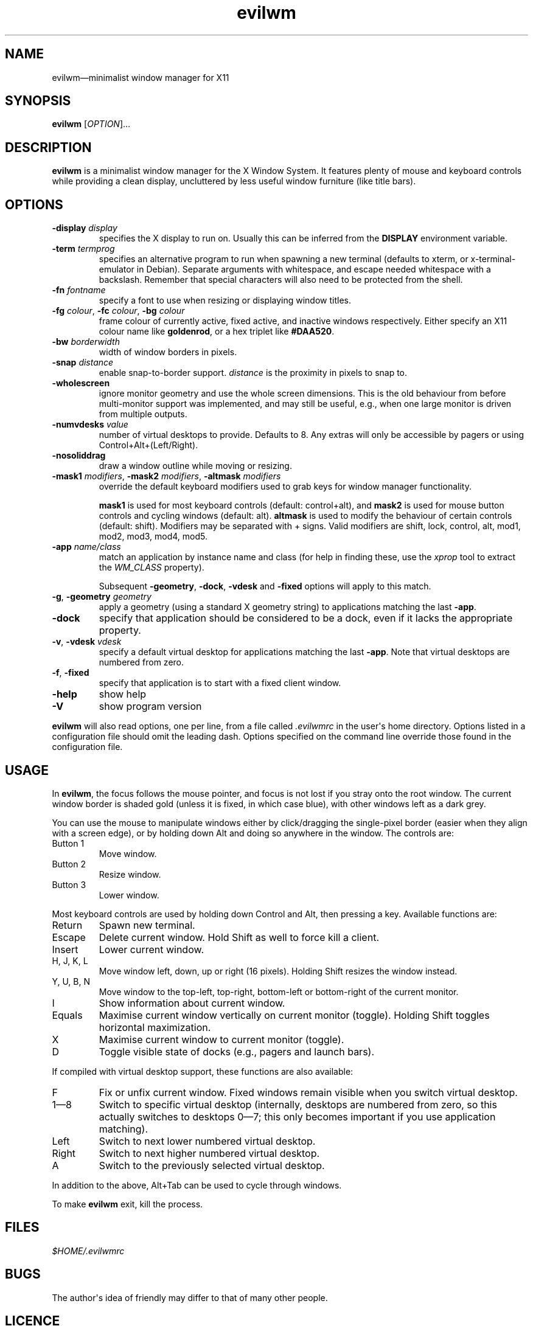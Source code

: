 '\" t
.
.\" ASCII for Unicode ellipsis is three dots
.schar \[u2026] ...
.\" New escape [...] maps to Unicode ellipsis
.char \[...] \[u2026]
.
.\" an-ext.tmac: Check whether we are using grohtml.
.nr mH 0
.if \n(.g \
.  if '\*(.T'html' \
.    nr mH 1
.
.\" What about gropdf?
.nr mP 0
.if \n(.g \
.  if '\*(.T'pdf' \
.    nr mP 1
.
.\" an-ext.tmac: Start example.
.de EX
.  nr mE \\n(.f
.  nf
.  nh
.  ft CW
..
.
.\" an-ext.tmac: End example.
.de EE
.  ft \\n(mE
.  fi
.  hy \\n(HY
..
.
.\" Top level heading; wraps .SH.  This seems to confuse lintian.
.de H1
.  if \\n(mP .pdfhref O 1 \\$*
.  SH \\$*
..
.
.\" 2nd level heading; wraps .SS
.de H2
.  if \\n(mP .pdfhref O 2 \\$*
.  SS \\$*
..
.
.\" 3rd level heading; bold font, no indent
.de H3
.  if \\n(.$ \{\
.    if \\n(mP .pdfhref O 3 \\$*
.    .B \&"\\$*"
.  \}
.  br
..
.
.\" Render URL
.de UU
.  ie \\n(mH \{\
\\$1\c
.    do HTML-NS "<a href='\\$2'>"
\\$2\c
.    do HTML-NS "</a>"
\\$3
.  \}
.  el \{\
.    ie \\n(mP \{\
.      pdfhref -W -P "\\$1" -A "\\$3" "\\$2"
.    \}
.    el \{\
\\$1\\$2\\$3
.    \}
.  \}
..
.
.\"
.
.ie \\n(mP \{\
.  nr PDFOUTLINE.FOLDLEVEL 3
.  pdfview /PageMode /UseOutlines
.  pdfinfo /Title evilwm 1.4
.  pdfinfo /Author Ciaran Anscomb
.\}
.
.TH "evilwm" "1" "July 2021" "evilwm-1.4"
.hy 0
.nh
.H1 NAME
.PP
evilwm\[em]minimalist window manager for X11
.H1 SYNOPSIS
.PP
\fBevilwm\fR \[lB]\fIOPTION\fR\[rB]\[...]
.H1 DESCRIPTION
.PP
\fBevilwm\fR is a minimalist window manager for the X Window System. It features plenty of mouse and keyboard controls while providing a clean display, uncluttered by less useful window furniture (like title bars).
.H1 OPTIONS
.TP
\f(CB\-display\fR \fIdisplay\fR
specifies the X display to run on. Usually this can be inferred from the \f(CBDISPLAY\fR environment variable.
.TP
\f(CB\-term\fR \fItermprog\fR
specifies an alternative program to run when spawning a new terminal (defaults to xterm, or x-terminal-emulator in Debian). Separate arguments with whitespace, and escape needed whitespace with a backslash. Remember that special characters will also need to be protected from the shell.
.TP
\f(CB\-fn\fR \fIfontname\fR
specify a font to use when resizing or displaying window titles.
.TP
\f(CB\-fg\fR \fIcolour\fR, \f(CB\-fc\fR \fIcolour\fR, \f(CB\-bg\fR \fIcolour\fR
frame colour of currently active, fixed active, and inactive windows respectively. Either specify an X11 colour name like \f(CBgoldenrod\fR, or a hex triplet like \f(CB#DAA520\fR.
.TP
\f(CB\-bw\fR \fIborderwidth\fR
width of window borders in pixels.
.TP
\f(CB\-snap\fR \fIdistance\fR
enable snap-to-border support. \fIdistance\fR is the proximity in pixels to snap to.
.TP
\f(CB\-wholescreen\fR
ignore monitor geometry and use the whole screen dimensions. This is the old behaviour from before multi-monitor support was implemented, and may still be useful, e.g., when one large monitor is driven from multiple outputs.
.TP
\f(CB\-numvdesks\fR \fIvalue\fR
number of virtual desktops to provide. Defaults to 8. Any extras will only be accessible by pagers or using Control+Alt+(Left/Right).
.TP
\f(CB\-nosoliddrag\fR
draw a window outline while moving or resizing.
.TP
\f(CB\-mask1\fR \fImodifiers\fR, \f(CB\-mask2\fR \fImodifiers\fR, \f(CB\-altmask\fR \fImodifiers\fR
override the default keyboard modifiers used to grab keys for window manager functionality.
.IP
\f(CBmask1\fR is used for most keyboard controls (default: control+alt), and \f(CBmask2\fR is used for mouse button controls and cycling windows (default: alt). \f(CBaltmask\fR is used to modify the behaviour of certain controls (default: shift). Modifiers may be separated with + signs. Valid modifiers are shift, lock, control, alt, mod1, mod2, mod3, mod4, mod5.
.TP
\f(CB\-app\fR \fIname/class\fR
match an application by instance name and class (for help in finding these, use the \fIxprop\fR tool to extract the \fIWM_CLASS\fR property).
.IP
Subsequent \f(CB\-geometry\fR, \f(CB\-dock\fR, \f(CB\-vdesk\fR and \f(CB\-fixed\fR options will apply to this match.
.TP
\f(CB\-g\fR, \f(CB\-geometry\fR \fIgeometry\fR
apply a geometry (using a standard X geometry string) to applications matching the last \f(CB\-app\fR.
.TP
\f(CB\-dock\fR
specify that application should be considered to be a dock, even if it lacks the appropriate property.
.TP
\f(CB\-v\fR, \f(CB\-vdesk\fR \fIvdesk\fR
specify a default virtual desktop for applications matching the last \f(CB\-app\fR. Note that virtual desktops are numbered from zero.
.TP
\f(CB\-f\fR, \f(CB\-fixed\fR
specify that application is to start with a fixed client window.
.TP
\f(CB\-help\fR
show help
.TP
\f(CB\-V\fR
show program version
.PP
\fBevilwm\fR will also read options, one per line, from a file called \fI.evilwmrc\fR in the user\[aq]s home directory. Options listed in a configuration file should omit the leading dash. Options specified on the command line override those found in the configuration file.
.H1 USAGE
.PP
In \fBevilwm\fR, the focus follows the mouse pointer, and focus is not lost if you stray onto the root window. The current window border is shaded gold (unless it is fixed, in which case blue), with other windows left as a dark grey.
.PP
You can use the mouse to manipulate windows either by click/dragging the single-pixel border (easier when they align with a screen edge), or by holding down Alt and doing so anywhere in the window. The controls are:
.TP
Button 1
Move window.
.TP
Button 2
Resize window.
.TP
Button 3
Lower window.
.PP
Most keyboard controls are used by holding down Control and Alt, then pressing a key. Available functions are:
.TP
Return
Spawn new terminal.
.TP
Escape
Delete current window. Hold Shift as well to force kill a client.
.TP
Insert
Lower current window.
.TP
H, J, K, L
Move window left, down, up or right (16 pixels). Holding Shift resizes the window instead.
.TP
Y, U, B, N
Move window to the top-left, top-right, bottom-left or bottom-right of the current monitor.
.TP
I
Show information about current window.
.TP
Equals
Maximise current window vertically on current monitor (toggle). Holding Shift toggles horizontal maximization.
.TP
X
Maximise current window to current monitor (toggle).
.TP
D
Toggle visible state of docks (e.g., pagers and launch bars).
.PP
If compiled with virtual desktop support, these functions are also available:
.TP
F
Fix or unfix current window. Fixed windows remain visible when you switch virtual desktop.
.TP
1\[em]8
Switch to specific virtual desktop (internally, desktops are numbered from zero, so this actually switches to desktops 0\[em]7; this only becomes important if you use application matching).
.TP
Left
Switch to next lower numbered virtual desktop.
.TP
Right
Switch to next higher numbered virtual desktop.
.TP
A
Switch to the previously selected virtual desktop.
.PP
In addition to the above, Alt+Tab can be used to cycle through windows.
.PP
To make \fBevilwm\fR exit, kill the process.
.H1 FILES
.PP
\fI$HOME/.evilwmrc\fR
.H1 BUGS
.PP
The author\[aq]s idea of friendly may differ to that of many other people.
.H1 LICENCE
.PP
Copyright (C) 1999-2021 Ciaran Anscomb <evilwm@6809.org.uk>
.PP
This is free software. You can do what you want to it, but if it breaks something, you get to pay for the counselling. The code was originally based on aewm, so this is distributed under the same terms, which follow.
.H1 AEWM LICENCE
.PP
Copyright (c) 1998-2000 Decklin Foster.
.PP
THIS SOFTWARE IS PROVIDED BY THE AUTHOR "AS IS", WITHOUT ANY EXPRESS OR IMPLIED WARRANTIES OF ANY KIND. IN NO EVENT SHALL THE AUTHOR BE HELD LIABLE FOR ANY DAMAGES CONNECTED WITH THE USE OF THIS PROGRAM.
.PP
You are granted permission to copy, publish, distribute, and/or sell copies of this program and any modified versions or derived works, provided that this copyright and notice are not removed or altered.
.PP
Portions of the code were based on 9wm, which contains this license:
.IP
.EX
9wm\ is\ free\ software,\ and\ is\ Copyright\ (c)\ 1994\ by\ David\ Hogan.
Permission\ is\ granted\ to\ all\ sentient\ beings\ to\ use\ this
software,\ to\ make\ copies\ of\ it,\ and\ to\ distribute\ those\ copies,
provided\ that:
\ \ (1)\ the\ copyright\ and\ licence\ notices\ are\ left\ intact
\ \ (2)\ the\ recipients\ are\ aware\ that\ it\ is\ free\ software
\ \ (3)\ any\ unapproved\ changes\ in\ functionality\ are\ either
\ \ \ \ \ \ \ \ (i)\ only\ distributed\ as\ patches
\ \ \ \ or\ (ii)\ distributed\ as\ a\ new\ program\ which\ is\ not\ called\ 9wm
\ \ \ \ \ \ \ \ \ \ \ \ and\ whose\ documentation\ gives\ credit\ where\ it\ is\ due
\ \ (4)\ the\ author\ is\ not\ held\ responsible\ for\ any\ defects
\ \ \ \ \ \ or\ shortcomings\ in\ the\ software,\ or\ damages\ caused\ by\ it.
There\ is\ no\ warranty\ for\ this\ software.\ \ Have\ a\ nice\ day.
.EE
.H1 SEE ALSO
.PP
\fBxterm\fR (1), \fBxprop\fR (1)

